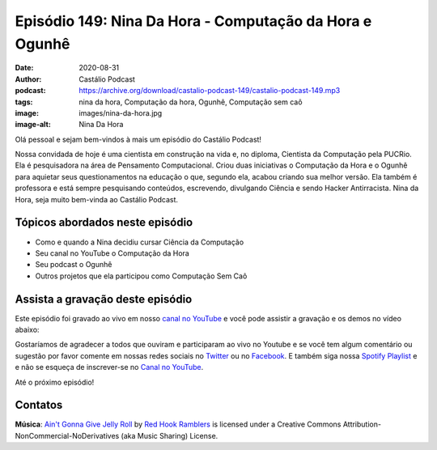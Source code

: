 ========================================================
Episódio 149: Nina Da Hora - Computação da Hora e Ogunhê
========================================================

:date: 2020-08-31
:author: Castálio Podcast
:podcast: https://archive.org/download/castalio-podcast-149/castalio-podcast-149.mp3
:tags: nina da hora, Computação da hora, Ogunhê, Computação sem caô
:image: images/nina-da-hora.jpg
:image-alt: Nina Da Hora

Olá pessoal e sejam bem-vindos à mais um episódio do Castálio Podcast!

Nossa convidada de hoje é uma cientista em construção na vida e, no diploma,
Cientista da Computação pela PUCRio. Ela é pesquisadora na área de Pensamento
Computacional. Criou duas iniciativas o Computação da Hora e o Ogunhê para
aquietar seus questionamentos na educação o que, segundo ela, acabou criando
sua melhor versão. Ela também é  professora e está sempre pesquisando
conteúdos, escrevendo, divulgando Ciência e sendo Hacker Antirracista. Nina da
Hora, seja muito bem-vinda ao Castálio Podcast.

.. more

.. raw:: html

    <div class="clearfix"></div>

.. podcast:: castalio-podcast-149
    :heading: Escute enquanto lê os show notes!


Tópicos abordados neste episódio
================================

* Como e quando a Nina decidiu cursar Ciência da Computação
* Seu canal no YouTube o Computação da Hora
* Seu podcast o Ogunhê
* Outros projetos que ela participou como Computação Sem Caô

.. top5::

    :book:
        * African Mathematics
        * História da Matemática
        * As Lendas de Dandara
        * Hip-Hop and Philosophy
    :movie:
        * Spider-Man: Into the Spider-Verse
        * Pantera Negra
        * Insecure
        * Mr. Robot
        * Um Maluco no Pedaço
    :music:
        * Beyoncé - BLACK PARADE
        * Emicida
        * Zéca Pagodinho
        * Panic! at the Disco
        * Funk



Assista a gravação deste episódio
=================================

Este episódio foi gravado ao vivo em nosso `canal no YouTube
<http://youtube.com/castaliopodcast>`_ e você pode assistir a gravação e os
demos no vídeo abaixo:

.. youtube:: xrfVArUjUKQ

Gostaríamos de agradecer a todos que ouviram e participaram ao vivo no Youtube
e se você tem algum comentário ou sugestão por favor comente em nossas redes
sociais no `Twitter <https://twitter.com/castaliopod>`_ ou no `Facebook
<https://www.facebook.com/castaliopod>`_. E também siga nossa `Spotify Playlist
<https://open.spotify.com/user/elyezermr/playlist/0PDXXZRXbJNTPVSnopiMXg>`_ e e
não se esqueça de inscrever-se no `Canal no YouTube
<http://youtube.com/castaliopodcast>`_.

Até o próximo episódio!

Contatos
========

.. raw:: html

    <div class="row">
        <div class="col-md-6">
            <p>
            <div class="media">
            <div class="media-left">
                <img class="media-object img-circle img-thumbnail" src="images/nina-da-hora.jpg" alt="Nina Da Hora" width="200px">
            </div>
            <div class="media-body">
                <h4 class="media-heading">Nina Da Hora</h4>
                <ul class="list-unstyled">
                    <li><i class="fa fa-podcast"></i> <a href="https://anchor.fm/ana-carolina-da-hora">Ogunhê</a></li>
                    <li><i class="fa fa-link"></i> <a href="https://www.ninadahora.dev/">Site</a></li>
                    <li><i class="fa fa-twitter"></i> <a href="https://twitter.com/ninadhora">Twitter</a></li>
                    <li><i class="fa fa-youtube"></i> <a href="https://www.youtube.com/channel/UCQ9fpGb7sOBYvbVN9OcVtJQ">Computação da Hora</a></li>
                </ul>
            </div>
            </div>
            </p>
        </div>
    </div>

.. podcast:: castalio-podcast-149
    :heading: Escute Agora


.. class:: panel-body bg-info

    **Música**: `Ain't Gonna Give Jelly Roll`_ by `Red Hook Ramblers`_ is licensed under a Creative Commons Attribution-NonCommercial-NoDerivatives (aka Music Sharing) License.


.. Footer
.. _Ain't Gonna Give Jelly Roll: http://freemusicarchive.org/music/Red_Hook_Ramblers/Live__WFMU_on_Antique_Phonograph_Music_Program_with_MAC_Feb_8_2011/Red_Hook_Ramblers_-_12_-_Aint_Gonna_Give_Jelly_Roll
.. _Red Hook Ramblers: http://www.redhookramblers.com/
